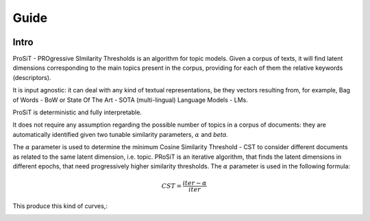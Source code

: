 Guide
=====

.. image:: https://img.shields.io/pypi/v/boostsa.svg
        :target: https://pypi.python.org/pypi/prosit

.. image:: https://img.shields.io/github/license/fornaciari/boostsa
        :target: https://lbesson.mit-license.org/
        :alt: License

.. image:: https://github.com/fornaciari/boostsa/workflows/Python%20Package/badge.svg
        :target: https://github.com/fornaciari/prosit/actions

.. image:: https://readthedocs.org/projects/boostsa/badge/?version=latest
        :target: https://boostsa.readthedocs.io/en/latest/?badge=latest
        :alt: Documentation Status

.. image:: https://colab.research.google.com/assets/colab-badge.svg
    :target: https://colab.research.google.com/drive/1eewGMqW_cIRqKdWW1tBCFE3T2qVCI_EV#scrollTo=6czDoYOiGpJx
    :alt: Open In Colab

Intro
-----

ProSiT - PROgressive SImilarity Thresholds is an algorithm for topic models.
Given a corpus of texts, it will find latent dimensions corresponding
to the main topics present in the corpus, providing for each of them the relative keywords (descriptors).

It is input agnostic: it can deal with any kind of textual representations, be they vectors resulting from, for example,
Bag of Words - BoW or State Of The Art - SOTA (multi-lingual) Language Models - LMs.

ProSiT is deterministic and fully interpretable.

It does not require any assumption regarding the possible number of topics in a corpus of documents:
they are automatically identified given two tunable similarity parameters, :math:`\alpha` and `\beta`.

The :math:`\alpha` parameter is used to determine the minimum Cosine Similarity Threshold - CST to consider different documents
as related to the same latent dimension, i.e. topic.
PRoSiT is an iterative algorithm, that finds the latent dimensions in different epochs, that need progressively higher similarity thresholds.
The :math:`\alpha` parameter is used in the following formula:

.. math::
    CST = \frac{iter - \alpha}{iter}

This produce this kind of curves,:

.. image:: _static/alpha.png











